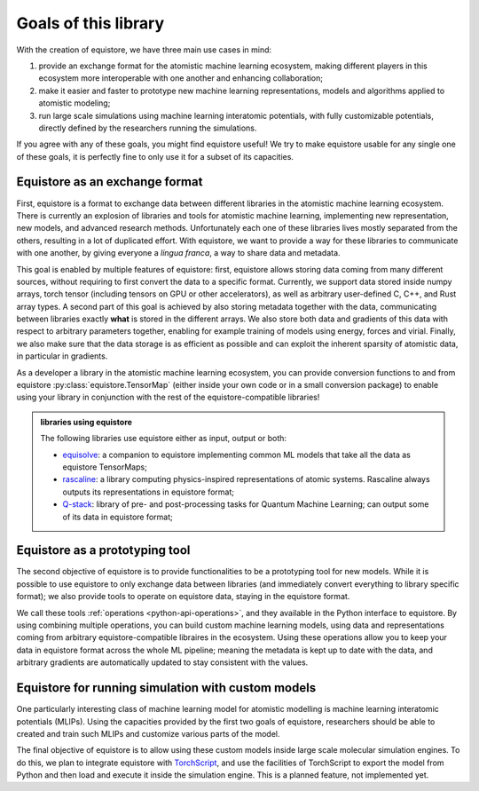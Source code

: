 .. _userdoc-goals:

Goals of this library
=====================

With the creation of equistore, we have three main use cases in mind:

1. provide an exchange format for the atomistic machine learning ecosystem,
   making different players in this ecosystem more interoperable with one
   another and enhancing collaboration;
2. make it easier and faster to prototype new machine learning representations,
   models and algorithms applied to atomistic modeling;
3. run large scale simulations using machine learning interatomic potentials,
   with fully customizable potentials, directly defined by the researchers
   running the simulations.

If you agree with any of these goals, you might find equistore useful! We try to
make equistore usable for any single one of these goals, it is perfectly fine to
only use it for a subset of its capacities.

Equistore as an exchange format
^^^^^^^^^^^^^^^^^^^^^^^^^^^^^^^

First, equistore is a format to exchange data between different libraries in the
atomistic machine learning ecosystem. There is currently an explosion of
libraries and tools for atomistic machine learning, implementing new
representation, new models, and advanced research methods. Unfortunately each
one of these libraries lives mostly separated from the others, resulting in a
lot of duplicated effort. With equistore, we want to provide a way for these
libraries to communicate with one another, by giving everyone a *lingua franca*,
a way to share data and metadata.

This goal is enabled by multiple features of equistore: first, equistore allows
storing data coming from many different sources, without requiring to first
convert the data to a specific format. Currently, we support data stored inside
numpy arrays, torch tensor (including tensors on GPU or other accelerators), as
well as arbitrary user-defined C, C++, and Rust array types. A second part of
this goal is achieved by also storing metadata together with the data,
communicating between libraries exactly **what** is stored in the different
arrays. We also store both data and gradients of this data with respect to
arbitrary parameters together, enabling for example training of models using
energy, forces and virial. Finally, we also make sure that the data storage is
as efficient as possible and can exploit the inherent sparsity of atomistic
data, in particular in gradients.

As a developer a library in the atomistic machine learning ecosystem, you can
provide conversion functions to and from equistore
:py:class:`equistore.TensorMap` (either inside your own code or in a small
conversion package) to enable using your library in conjunction with the rest of
the equistore-compatible libraries!

.. TODO: add illustration

.. admonition:: libraries using equistore

    The following libraries use equistore either as input, output or both:

    - `equisolve <https://github.com/lab-cosmo/equisolve/>`_: a companion to
      equistore implementing common ML models that take all the data as equistore
      TensorMaps;
    - `rascaline <https://github.com/Luthaf/rascaline/>`_: a library computing
      physics-inspired representations of atomic systems. Rascaline always outputs
      its representations in equistore format;
    - `Q-stack <https://github.com/lcmd-epfl/Q-stack/>`_: library of pre- and
      post-processing tasks for Quantum Machine Learning; can output some of its
      data in equistore format;


Equistore as a prototyping tool
^^^^^^^^^^^^^^^^^^^^^^^^^^^^^^^

The second objective of equistore is to provide functionalities to be a
prototyping tool for new models. While it is possible to use equistore to only
exchange data between libraries (and immediately convert everything to library
specific format); we also provide tools to operate on equistore data, staying in
the equistore format.

We call these tools :ref:`operations <python-api-operations>`, and they
available in the Python interface to equistore. By using combining multiple
operations, you can build custom machine learning models, using data and
representations coming from arbitrary equistore-compatible libraires in the
ecosystem. Using these operations allow you to keep your data in equistore
format across the whole ML pipeline; meaning the metadata is kept up to date
with the data, and arbitrary gradients are automatically updated to stay
consistent with the values.

.. TODO: add illustration


Equistore for running simulation with custom models
^^^^^^^^^^^^^^^^^^^^^^^^^^^^^^^^^^^^^^^^^^^^^^^^^^^

One particularly interesting class of machine learning model for atomistic
modelling is machine learning interatomic potentials (MLIPs). Using the
capacities provided by the first two goals of equistore, researchers should be
able to created and train such MLIPs and customize various parts of the model.

The final objective of equistore is to allow using these custom models inside
large scale molecular simulation engines. To do this, we plan to integrate
equistore with `TorchScript <https://pytorch.org/docs/stable/jit.html>`_, and
use the facilities of TorchScript to export the model from Python and then load
and execute it inside the simulation engine. This is a planned feature, not
implemented yet.

.. TODO: add illustration
